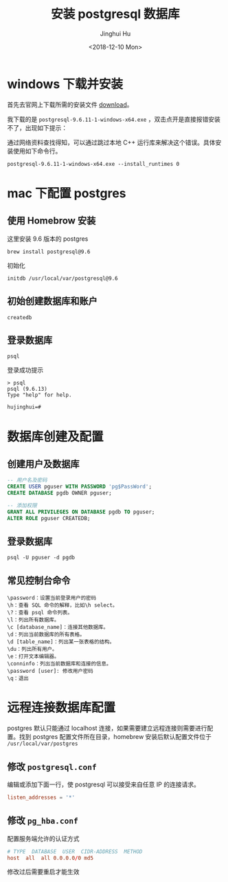 #+TITLE: 安装 postgresql 数据库
#+AUTHOR: Jinghui Hu
#+EMAIL: hujinghui@buaa.edu.cn
#+DATE: <2018-12-10 Mon>
#+TAGS: postgresql install setup database


* windows 下载并安装

首先去官网上下载所需的安装文件 [[https://www.enterprisedb.com/downloads/postgres-postgresql-downloads][download]]。

[[file:../resource/image/2018/12/postgresql-download.png]]

我下载的是 ~postgresql-9.6.11-1-windows-x64.exe~ ，双击点开是直接报错安装不了，出现如下提示：

[[file:../resource/image/2018/12/postgresql-install-error.png]]

通过网络资料查找得知，可以通过跳过本地 C++ 运行库来解决这个错误。具体安装使用如下命令行。

#+BEGIN_SRC shell
  postgresql-9.6.11-1-windows-x64.exe --install_runtimes 0
#+END_SRC
* mac 下配置 postgres
** 使用 Homebrow 安装
这里安装 9.6 版本的 postgres
#+BEGIN_SRC shell
  brew install postgresql@9.6
#+END_SRC
初始化
#+BEGIN_SRC shell
  initdb /usr/local/var/postgresql@9.6
#+END_SRC
** 初始创建数据库和账户
#+BEGIN_SRC shell
  createdb
#+END_SRC

** 登录数据库
#+BEGIN_SRC shell
  psql
#+END_SRC
登录成功提示
#+BEGIN_SRC text
  > psql
  psql (9.6.13)
  Type "help" for help.

  hujinghui=#
#+END_SRC
* 数据库创建及配置
** 创建用户及数据库

#+BEGIN_SRC sql
  -- 用户名及密码
  CREATE USER pguser WITH PASSWORD 'pg$PassWord';
  CREATE DATABASE pgdb OWNER pguser;

  -- 添加权限
  GRANT ALL PRIVILEGES ON DATABASE pgdb TO pguser;
  ALTER ROLE pguser CREATEDB;
#+END_SRC

** 登录数据库
#+BEGIN_SRC shell
  psql -U pguser -d pgdb
#+END_SRC

** 常见控制台命令
#+BEGIN_SRC text
  \password：设置当前登录用户的密码
  \h：查看 SQL 命令的解释，比如\h select。
  \?：查看 psql 命令列表。
  \l：列出所有数据库。
  \c [database_name]：连接其他数据库。
  \d：列出当前数据库的所有表格。
  \d [table_name]：列出某一张表格的结构。
  \du：列出所有用户。
  \e：打开文本编辑器。
  \conninfo：列出当前数据库和连接的信息。
  \password [user]: 修改用户密码
  \q：退出
#+END_SRC
* 远程连接数据库配置

postgres 默认只能通过 localhost 连接，如果需要建立远程连接则需要进行配置。找到
postgres 配置文件所在目录，homebrew 安装后默认配置文件位于
=/usr/local/var/postgres=

** 修改 =postgresql.conf=
 编辑或添加下面一行，使 postgresql 可以接受来自任意 IP 的连接请求。
#+BEGIN_SRC conf
  listen_addresses = '*'
#+END_SRC
** 修改 =pg_hba.conf=
配置服务端允许的认证方式

#+BEGIN_SRC conf
  # TYPE  DATABASE  USER  CIDR-ADDRESS  METHOD
  host  all  all 0.0.0.0/0 md5
#+END_SRC

修改过后需要重启才能生效
